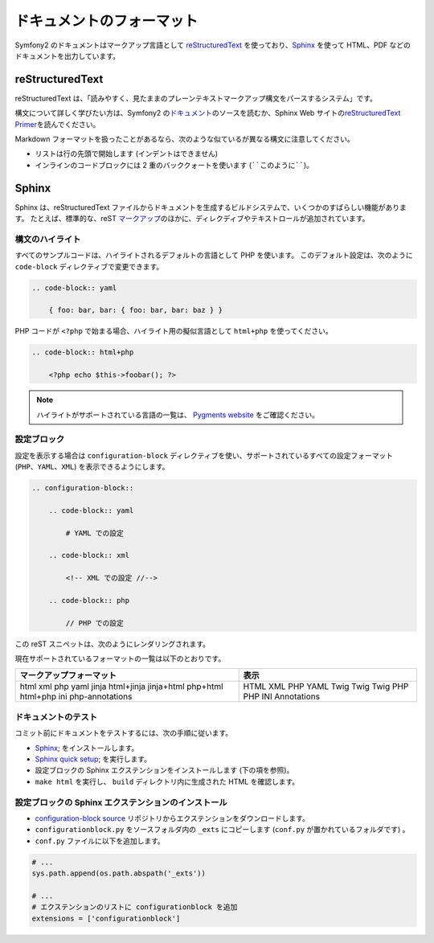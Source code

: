 .. 2011/05/08 doublemarket e9e057b3

ドキュメントのフォーマット
===========================

Symfony2 のドキュメントはマークアップ言語として `reStructuredText`_ を使っており、\ `Sphinx`_ を使って HTML、PDF などのドキュメントを出力しています。

reStructuredText
----------------

reStructuredText は、「読みやすく、見たままのプレーンテキストマークアップ構文をパースするシステム」です。

構文について詳しく学びたい方は、Symfony2 の\ `ドキュメント`_\ のソースを読むか、Sphinx Web サイトの\ `reStructuredText Primer`_\ を読んでください。

Markdown フォーマットを扱ったことがあるなら、次のような似ているが異なる構文に注意してください。

* リストは行の先頭で開始します (インデントはできません)

* インラインのコードブロックには 2 重のバッククォートを使います (````このように````)。

Sphinx
------

Sphinx は、reStructuredText ファイルからドキュメントを生成するビルドシステムで、いくつかのすばらしい機能があります。
たとえば、標準的な、reST `マークアップ`_\ のほかに、ディレクディブやテキストロールが追加されています。

構文のハイライト
~~~~~~~~~~~~~~~~

すべてのサンプルコードは、ハイライトされるデフォルトの言語として PHP を使います。
このデフォルト設定は、次のように ``code-block`` ディレクティブで変更できます。

.. code-block:: rst

    .. code-block:: yaml

        { foo: bar, bar: { foo: bar, bar: baz } }

PHP コードが ``<?php`` で始まる場合、ハイライト用の擬似言語として ``html+php`` を使ってください。

.. code-block:: rst

    .. code-block:: html+php

        <?php echo $this->foobar(); ?>

.. note::

   ハイライトがサポートされている言語の一覧は、 `Pygments website`_ をご確認ください。

設定ブロック
~~~~~~~~~~~~

設定を表示する場合は ``configuration-block`` ディレクティブを使い、サポートされているすべての設定フォーマット (``PHP``\ 、\ ``YAML``\ 、\ ``XML``) を表示できるようにします。

.. code-block:: rst

    .. configuration-block::

        .. code-block:: yaml

            # YAML での設定

        .. code-block:: xml

            <!-- XML での設定 //-->

        .. code-block:: php

            // PHP での設定

この reST スニペットは、次のようにレンダリングされます。

.. configuration-block::

    .. code-block:: yaml

        # YAML での設定

    .. code-block:: xml

        <!-- XML での設定 //-->

    .. code-block:: php

        // PHP での設定

現在サポートされているフォーマットの一覧は以下のとおりです。

+--------------------------+-------------+
| マークアップフォーマット | 表示        |
+==========================+=============+
| html                     | HTML        |
| xml                      | XML         |
| php                      | PHP         |
| yaml                     | YAML        |
| jinja                    | Twig        |
| html+jinja               | Twig        |
| jinja+html               | Twig        |
| php+html                 | PHP         |
| html+php                 | PHP         |
| ini                      | INI         |
| php-annotations          | Annotations |
+--------------------------+-------------+

ドキュメントのテスト
~~~~~~~~~~~~~~~~~~~~

コミット前にドキュメントをテストするには、次の手順に従います。

* `Sphinx`_; をインストールします。

* `Sphinx quick setup`_; を実行します。

* 設定ブロックの Sphinx エクステンションをインストールします (下の項を参照)。

* ``make html`` を実行し、 ``build`` ディレクトリ内に生成された HTML を確認します。

設定ブロックの Sphinx エクステンションのインストール
~~~~~~~~~~~~~~~~~~~~~~~~~~~~~~~~~~~~~~~~~~~~~~~~~~~~

* `configuration-block source`_ リポジトリからエクステンションをダウンロードします。

* ``configurationblock.py`` をソースフォルダ内の ``_exts`` にコピーします
  (``conf.py`` が置かれているフォルダです) 。

* ``conf.py`` ファイルに以下を追加します。

.. code-block:: py
    
    # ...
    sys.path.append(os.path.abspath('_exts'))
    
    # ...
    # エクステンションのリストに configurationblock を追加
    extensions = ['configurationblock']

.. _reStructuredText:           http://docutils.sf.net/rst.html
.. _Sphinx:                     http://sphinx.pocoo.org/
.. _ドキュメント:               http://github.com/symfony/symfony-docs
.. _reStructuredText Primer:    http://sphinx.pocoo.org/rest.html
.. _マークアップ:               http://sphinx.pocoo.org/markup/
.. _Pygments website:           http://pygments.org/languages/
.. _configuration-block source: https://github.com/fabpot/sphinx-php
.. _Sphinx quick setup:         http://sphinx.pocoo.org/tutorial.html#setting-up-the-documentation-sources
